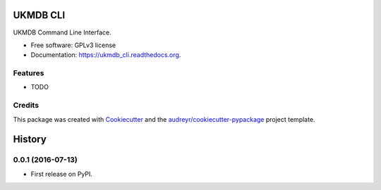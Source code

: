 ===============================
UKMDB CLI
===============================

.. image:: https://img.shields.io/pypi/v/ukmdb_cli.svg
        :target: https://pypi.python.org/pypi/ukmdb_cli

.. image:: https://img.shields.io/travis/mleist/ukmdb_cli.svg
        :target: https://travis-ci.org/mleist/ukmdb_cli

.. image:: https://readthedocs.org/projects/ukmdb_cli/badge/?version=latest
        :target: https://readthedocs.org/projects/ukmdb_cli/?badge=latest
        :alt: Documentation Status

.. image:: https://img.shields.io/pypi/l/ukmdb_cli.svg

.. image:: https://img.shields.io/pypi/pyversions/ukmdb_cli.svg

.. image:: https://img.shields.io/pypi/status/ukmdb_cli.svg

.. image:: https://img.shields.io/pypi/dm/ukmdb_cli.svg


UKMDB Command Line Interface.

* Free software: GPLv3 license
* Documentation: https://ukmdb_cli.readthedocs.org.

Features
--------

* TODO

Credits
---------

This package was created with Cookiecutter_ and the `audreyr/cookiecutter-pypackage`_ project template.

.. _Cookiecutter: https://github.com/audreyr/cookiecutter
.. _`audreyr/cookiecutter-pypackage`: https://github.com/audreyr/cookiecutter-pypackage


=======
History
=======

0.0.1 (2016-07-13)
------------------

* First release on PyPI.


